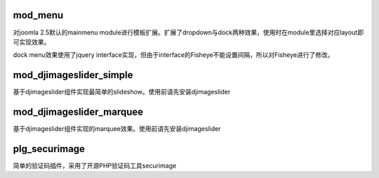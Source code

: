 mod_menu
========

对joomla 2.5默认的mainmenu module进行模板扩展。扩展了dropdown与dock两种效果，使用时在module里选择对应layout即可实现效果。

dock menu效果使用了jquery interface实现，但由于interface的Fisheye不能设置间隔，所以对Fisheye进行了修改。

mod_djimageslider_simple
========================

基于djimageslider组件实现最简单的slideshow。使用前请先安装djimageslider

mod_djimageslider_marquee
=========================

基于djimageslider组件实现的marquee效果。使用前请先安装djimageslider

plg_securimage
==============

简单的验证码插件，采用了开源PHP验证码工具securimage